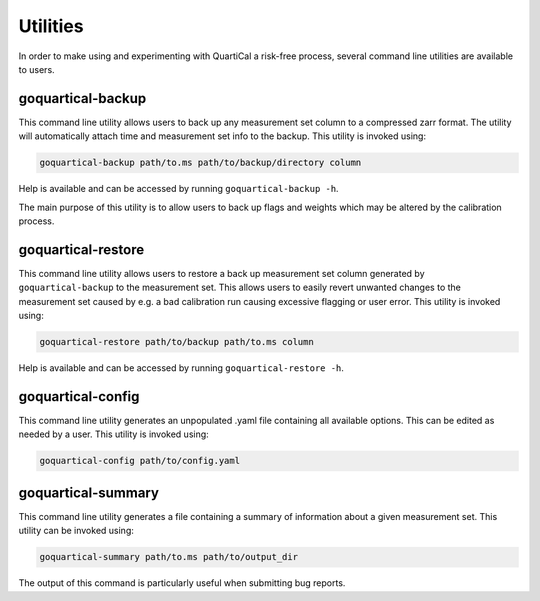 Utilities
=========

In order to make using and experimenting with QuartiCal a risk-free process,
several command line utilities are available to users.

goquartical-backup
------------------

This command line utility allows users to back up any measurement set column
to a compressed zarr format. The utility will automatically attach time and
measurement set info to the backup. This utility is invoked using:

.. code:: bash

    goquartical-backup path/to.ms path/to/backup/directory column

Help is available and can be accessed by running ``goquartical-backup -h``.

The main purpose of this utility is to allow users to back up flags and
weights which may be altered by the calibration process.

goquartical-restore
-------------------

This command line utility allows users to restore a back up measurement set
column generated by ``goquartical-backup`` to the measurement set. This allows
users to easily revert unwanted changes to the measurement set caused by e.g.
a bad calibration run causing excessive flagging or user error. This utility
is invoked using:

.. code:: bash

    goquartical-restore path/to/backup path/to.ms column

Help is available and can be accessed by running ``goquartical-restore -h``.

goquartical-config
------------------

This command line utility generates an unpopulated .yaml file containing
all available options. This can be edited as needed by a user. This utility is
invoked using:

.. code:: bash

    goquartical-config path/to/config.yaml

goquartical-summary
-------------------

This command line utility generates a file containing a summary of information
about a given measurement set. This utility can be invoked using:

.. code:: bash

    goquartical-summary path/to.ms path/to/output_dir

The output of this command is particularly useful when submitting bug reports.
